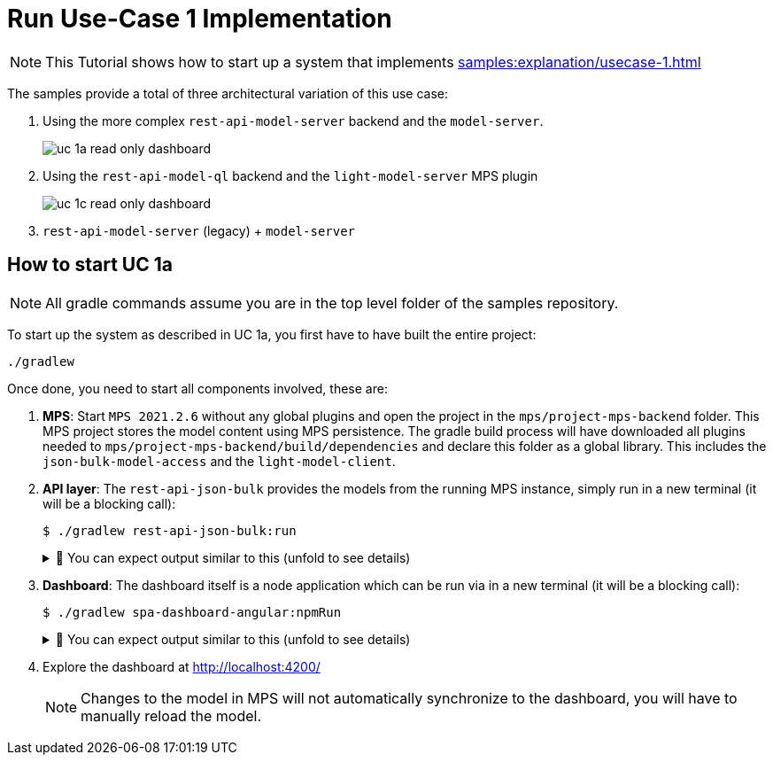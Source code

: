 = Run Use-Case 1 Implementation
:navtitle: Run Use-Case 1 Implementation

NOTE: This Tutorial shows how to start up a system that implements xref:samples:explanation/usecase-1.adoc[]

The samples provide a total of three architectural variation of this use case:

. Using the more complex `rest-api-model-server` backend and the `model-server`.
+
image::uc-1a-read-only-dashboard.svg[]

. Using the `rest-api-model-ql` backend and the `light-model-server` MPS plugin
+
image::uc-1c-read-only-dashboard.svg[]

. `rest-api-model-server` (legacy) + `model-server`


== How to start UC 1a

NOTE: All gradle commands assume you are in the top level folder of the samples repository.

To start up the system as described in UC 1a, you first have to have built the entire project:

[source,sh]
----
./gradlew
----

Once done, you need to start all components involved, these are:

1. **MPS**: Start `MPS 2021.2.6` without any global plugins and open the project in the `mps/project-mps-backend` folder.
   This MPS project stores the model content using MPS persistence.
   The gradle build process will have downloaded all plugins needed to `mps/project-mps-backend/build/dependencies` and declare this folder as a global library.
   This includes the `json-bulk-model-access` and the `light-model-client`.

2. **API layer**: The `rest-api-json-bulk` provides the models from the running MPS instance, simply run in a new terminal (it will be a blocking call):
+
[source,sh]
----
$ ./gradlew rest-api-json-bulk:run
----
+
.🧾 You can expect output similar to this (unfold to see details)
[%collapsible]
====
[,sh]
----
> Task :rest-api-json-bulk:run
2022-12-07 10:12:38.874 [DefaultDispatcher-worker-11] INFO  ktor.application - Autoreload is disabled because the development mode is off.
2022-12-07 10:12:39.009 [DefaultDispatcher-worker-11] INFO  ktor.application - Application started in 0.14 seconds.
2022-12-07 10:12:39.131 [DefaultDispatcher-worker-1] INFO  ktor.application - Responding at http://0.0.0.0:8090
<===========--> 91% EXECUTING [2m 20s]
> :rest-api-json-bulk:run
----
====


3. **Dashboard**: The dashboard itself is a node application which can be run via in a new terminal (it will be a blocking call):
+
[sh]
----
$ ./gradlew spa-dashboard-angular:npmRun
----
+
.🧾 You can expect output similar to this (unfold to see details)
[%collapsible]
====
[,sh]
----
> Task :spa-dashboard-angular:npmRun

> angular.io-example@0.0.0 ng
> ng serve

- Generating browser application bundles (phase: setup)...
✔ Browser application bundle generation complete.

Initial Chunk Files   | Names         |  Raw Size
vendor.js             | vendor        |   2.47 MB |
polyfills.js          | polyfills     | 318.03 kB |
styles.css, styles.js | styles        | 211.31 kB |
main.js               | main          |  86.71 kB |
runtime.js            | runtime       |   6.53 kB |

| Initial Total |   3.08 MB

Build at: 2022-12-07T09:18:02.345Z - Hash: 186b24edf20c1c4a - Time: 13776ms

** Angular Live Development Server is listening on localhost:4200, open your browser on http://localhost:4200/ **


✔ Compiled successfully.
✔ Browser application bundle generation complete.

5 unchanged chunks

Build at: 2022-12-07T09:18:02.740Z - Hash: 186b24edf20c1c4a - Time: 324ms

✔ Compiled successfully.
<============-> 95% EXECUTING [29s]
> :spa-dashboard-angular:npmRun
----
====

4. Explore the dashboard at http://localhost:4200/
+
NOTE: Changes to the model in MPS will not automatically synchronize to the dashboard, you will have to manually reload the model.


